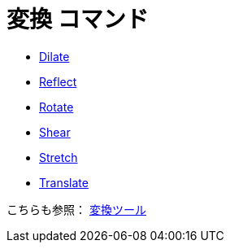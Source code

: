 = 変換 コマンド
:page-en: commands/Transformation_Commands
ifdef::env-github[:imagesdir: /ja/modules/ROOT/assets/images]

* xref:/commands/Dilate.adoc[Dilate]
* xref:/commands/Reflect.adoc[Reflect]
* xref:/commands/Rotate.adoc[Rotate]
* xref:/commands/Shear.adoc[Shear]
* xref:/commands/Stretch.adoc[Stretch]
* xref:/commands/Translate.adoc[Translate]

こちらも参照： xref:/Tools/変換ツール.adoc[変換ツール]
